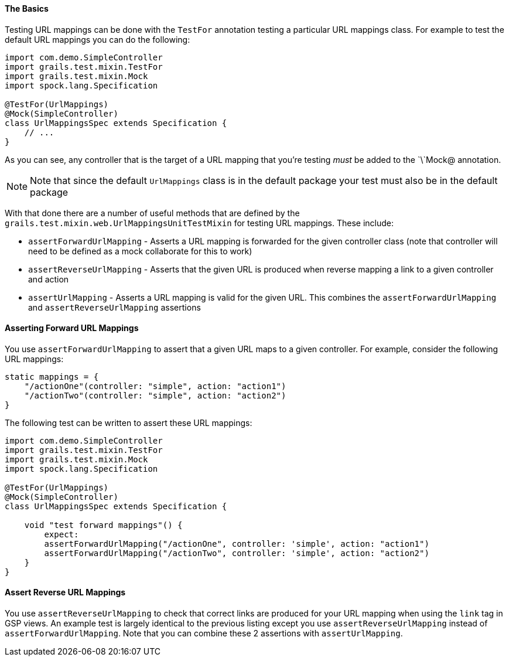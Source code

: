 
==== The Basics


Testing URL mappings can be done with the `TestFor` annotation testing a particular URL mappings class. For example to test the default URL mappings you can do the following:

[source,java]
----
import com.demo.SimpleController
import grails.test.mixin.TestFor
import grails.test.mixin.Mock
import spock.lang.Specification

@TestFor(UrlMappings)
@Mock(SimpleController)
class UrlMappingsSpec extends Specification {
    // ...
}
----

As you can see, any controller that is the target of a URL mapping that you're testing _must_ be added to the `\`Mock@ annotation.

NOTE: Note that since the default `UrlMappings` class is in the default package your test must also be in the default package

With that done there are a number of useful methods that are defined by the `grails.test.mixin.web.UrlMappingsUnitTestMixin` for testing URL mappings. These include:

* `assertForwardUrlMapping` - Asserts a URL mapping is forwarded for the given controller class (note that controller will need to be defined as a mock collaborate for this to work)
* `assertReverseUrlMapping` - Asserts that the given URL is produced when reverse mapping a link to a given controller and action
* `assertUrlMapping` - Asserts a URL mapping is valid for the given URL. This combines the `assertForwardUrlMapping` and `assertReverseUrlMapping` assertions


==== Asserting Forward URL Mappings


You use `assertForwardUrlMapping` to assert that a given URL maps to a given controller. For example, consider the following URL mappings:

[source,java]
----
static mappings = {
    "/actionOne"(controller: "simple", action: "action1")
    "/actionTwo"(controller: "simple", action: "action2")
}
----

The following test can be written to assert these URL mappings:

[source,java]
----
import com.demo.SimpleController
import grails.test.mixin.TestFor
import grails.test.mixin.Mock
import spock.lang.Specification

@TestFor(UrlMappings)
@Mock(SimpleController)
class UrlMappingsSpec extends Specification {

    void "test forward mappings"() {
        expect:
        assertForwardUrlMapping("/actionOne", controller: 'simple', action: "action1")
        assertForwardUrlMapping("/actionTwo", controller: 'simple', action: "action2")
    }
}
----


==== Assert Reverse URL Mappings


You use `assertReverseUrlMapping` to check that correct links are produced for your URL mapping when using the `link` tag in GSP views. An example test is largely identical to the previous listing except you use `assertReverseUrlMapping` instead of `assertForwardUrlMapping`. Note that you can combine these 2 assertions with `assertUrlMapping`.
